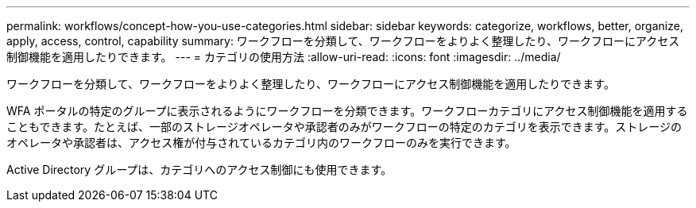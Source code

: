 ---
permalink: workflows/concept-how-you-use-categories.html 
sidebar: sidebar 
keywords: categorize, workflows, better, organize, apply, access, control, capability 
summary: ワークフローを分類して、ワークフローをよりよく整理したり、ワークフローにアクセス制御機能を適用したりできます。 
---
= カテゴリの使用方法
:allow-uri-read: 
:icons: font
:imagesdir: ../media/


[role="lead"]
ワークフローを分類して、ワークフローをよりよく整理したり、ワークフローにアクセス制御機能を適用したりできます。

WFA ポータルの特定のグループに表示されるようにワークフローを分類できます。ワークフローカテゴリにアクセス制御機能を適用することもできます。たとえば、一部のストレージオペレータや承認者のみがワークフローの特定のカテゴリを表示できます。ストレージのオペレータや承認者は、アクセス権が付与されているカテゴリ内のワークフローのみを実行できます。

Active Directory グループは、カテゴリへのアクセス制御にも使用できます。
